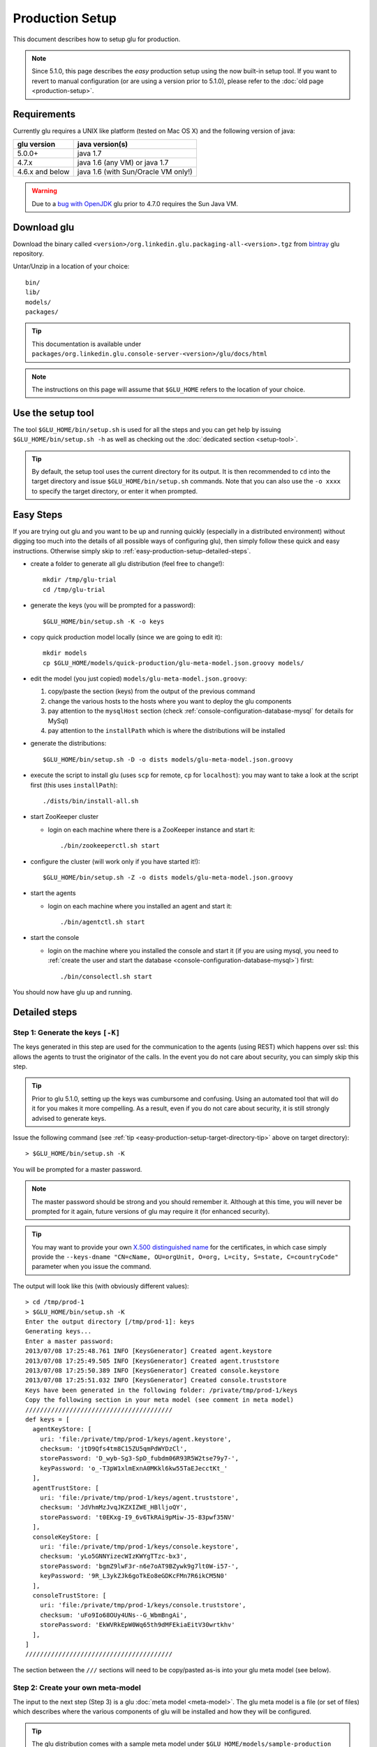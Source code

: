 .. Copyright (c) 2011-2013 Yan Pujante

   Licensed under the Apache License, Version 2.0 (the "License"); you may not
   use this file except in compliance with the License. You may obtain a copy of
   the License at

   http://www.apache.org/licenses/LICENSE-2.0

   Unless required by applicable law or agreed to in writing, software
   distributed under the License is distributed on an "AS IS" BASIS, WITHOUT
   WARRANTIES OR CONDITIONS OF ANY KIND, either express or implied. See the
   License for the specific language governing permissions and limitations under
   the License.

Production Setup
================

This document describes how to setup glu for production.

.. note:: Since 5.1.0, this page describes the *easy* production setup using the now built-in setup tool. If you want to revert to manual configuration (or are using a version prior to 5.1.0), please refer to the :doc:`old page <production-setup>`.

Requirements
------------
Currently glu requires a UNIX like platform (tested on Mac OS X) and the following version of java:

+----------------+-----------------------------------+
|glu version     |java version(s)                    |
+================+===================================+
| 5.0.0+         |java 1.7                           |
+----------------+-----------------------------------+
| 4.7.x          |java 1.6 (any VM) or java 1.7      |
+----------------+-----------------------------------+
| 4.6.x and below|java 1.6 (with Sun/Oracle VM only!)|
+----------------+-----------------------------------+


.. warning::
   Due to a `bug with OpenJDK <https://github.com/pongasoft/glu/issues/74>`_ glu prior to 4.7.0 requires the Sun Java VM.

Download glu
------------

Download the binary called ``<version>/org.linkedin.glu.packaging-all-<version>.tgz`` from `bintray <https://bintray.com/pkg/show/general/pongasoft/glu/releases>`_ glu repository.
  
Untar/Unzip in a location of your choice::

  bin/
  lib/
  models/
  packages/

.. tip::
   This documentation is available under ``packages/org.linkedin.glu.console-server-<version>/glu/docs/html``

.. note::
   The instructions on this page will assume that ``$GLU_HOME`` refers to the location of your choice.

Use the setup tool
------------------
The tool ``$GLU_HOME/bin/setup.sh`` is used for all the steps and you can get help by issuing ``$GLU_HOME/bin/setup.sh -h`` as well as checking out the :doc:`dedicated section <setup-tool>`.

.. _easy-production-setup-target-directory-tip:

.. tip::
   By default, the setup tool uses the current directory for its output. It is then recommended to ``cd`` into the target directory and issue ``$GLU_HOME/bin/setup.sh`` commands. Note that you can also use the ``-o xxxx`` to specify the target directory, or enter it when prompted.

Easy Steps
----------
If you are trying out glu and you want to be up and running quickly (especially in a distributed environment) without digging too much into the details of all possible ways of configuring glu), then simply follow these quick and easy instructions. Otherwise simply skip to :ref:`easy-production-setup-detailed-steps`.

* create a folder to generate all glu distribution (feel free to change!)::

    mkdir /tmp/glu-trial
    cd /tmp/glu-trial

* generate the keys (you will be prompted for a password)::

    $GLU_HOME/bin/setup.sh -K -o keys

* copy quick production model locally (since we are going to edit it)::

    mkdir models
    cp $GLU_HOME/models/quick-production/glu-meta-model.json.groovy models/

* edit the model (you just copied) ``models/glu-meta-model.json.groovy``:

  1. copy/paste the section (keys) from the output of the previous command
  2. change the various hosts to the hosts where you want to deploy the glu components
  3. pay attention to the ``mysqlHost`` section (check :ref:`console-configuration-database-mysql` for details for MySql)
  4. pay attention to the ``installPath`` which is where the distributions will be installed

* generate the distributions::

    $GLU_HOME/bin/setup.sh -D -o dists models/glu-meta-model.json.groovy

* execute the script to install glu (uses ``scp`` for remote, ``cp`` for ``localhost``): you may want to take a look at the script first (this uses ``installPath``)::

    ./dists/bin/install-all.sh

* start ZooKeeper cluster

  * login on each machine where there is a ZooKeeper instance and start it::

      ./bin/zookeeperctl.sh start

* configure the cluster (will work only if you have started it!)::

    $GLU_HOME/bin/setup.sh -Z -o dists models/glu-meta-model.json.groovy

* start the agents

  * login on each machine where you installed an agent and start it::

      ./bin/agentctl.sh start

* start the console

  * login on the machine where you installed the console and start it (if you are using mysql, you need to :ref:`create the user and start the database <console-configuration-database-mysql>`) first::

      ./bin/consolectl.sh start

You should now have glu up and running.

.. _easy-production-setup-detailed-steps:

Detailed steps
--------------

.. _easy-production-setup-gen-keys:

Step 1: Generate the keys ``[-K]``
^^^^^^^^^^^^^^^^^^^^^^^^^^^^^^^^^^
The keys generated in this step are used for the communication to the agents (using REST) which happens over ssl: this allows the agents to trust the originator of the calls. In the event you do not care about security, you can simply skip this step.

.. tip::
   Prior to glu 5.1.0, setting up the keys was cumbursome and confusing. Using an automated tool that will do it for you makes it more compelling. As a result, even if you do not care about security, it is still strongly advised to generate keys.

Issue the following command (see :ref:`tip <easy-production-setup-target-directory-tip>` above on target directory)::

  > $GLU_HOME/bin/setup.sh -K

You will be prompted for a master password.

.. note::
   The master password should be strong and you should remember it. Although at this time, you will never be prompted for it again, future versions of glu may require it (for enhanced security).

.. tip::
   You may want to provide your own `X.500 distinguished name <http://docs.oracle.com/javase/7/docs/technotes/tools/solaris/keytool.html#DName>`_ for the certificates, in which case simply provide the ``--keys-dname "CN=cName, OU=orgUnit, O=org, L=city, S=state, C=countryCode"`` parameter when you issue the command.

The output will look like this (with obviously different values)::

  > cd /tmp/prod-1
  > $GLU_HOME/bin/setup.sh -K
  Enter the output directory [/tmp/prod-1]: keys
  Generating keys...
  Enter a master password:
  2013/07/08 17:25:48.761 INFO [KeysGenerator] Created agent.keystore
  2013/07/08 17:25:49.505 INFO [KeysGenerator] Created agent.truststore
  2013/07/08 17:25:50.389 INFO [KeysGenerator] Created console.keystore
  2013/07/08 17:25:51.032 INFO [KeysGenerator] Created console.truststore
  Keys have been generated in the following folder: /private/tmp/prod-1/keys
  Copy the following section in your meta model (see comment in meta model)
  ////////////////////////////////////////
  def keys = [
    agentKeyStore: [
      uri: 'file:/private/tmp/prod-1/keys/agent.keystore',
      checksum: 'jtD9Qfs4tm8C15ZU5qmPdWYDzCl',
      storePassword: 'D_wyb-Sg3-SpD_fubdm06R93R5W2tse79y7-',
      keyPassword: 'o_-T3pW1xlmExnA0MKkl6kw55TaEJecctKt_'
    ],
    agentTrustStore: [
      uri: 'file:/private/tmp/prod-1/keys/agent.truststore',
      checksum: 'JdVhmMzJvqJKZXIZWE_HBlljoQY',
      storePassword: 't0EKxg-I9_6v6TkRAi9pMiw-J5-83pwf35NV'
    ],
    consoleKeyStore: [
      uri: 'file:/private/tmp/prod-1/keys/console.keystore',
      checksum: 'yLo5GNNYizecWIzKWYgTTzc-bx3',
      storePassword: 'bgmZ9lwF3r-n6e7oAT9BZywk9g7lt0W-i57-',
      keyPassword: '9R_L3ykZJk6goTkEo8eGDKcFMn7R6ikCM5N0'
    ],
    consoleTrustStore: [
      uri: 'file:/private/tmp/prod-1/keys/console.truststore',
      checksum: 'uFo9Io68OUy4UNs--G_WbmBngAi',
      storePassword: 'EkWVRkEpW0Wq65th9dMFEkiaEitV30wrtkhv'
    ],
  ]
  ////////////////////////////////////////

The section between the ``///`` sections will need to be copy/pasted as-is into your glu meta model (see below).

Step 2: Create your own meta-model
^^^^^^^^^^^^^^^^^^^^^^^^^^^^^^^^^^
The input to the next step (Step 3) is a glu :doc:`meta model <meta-model>`. The glu meta model is a file (or set of files) which describes where the various components of glu will be installed and how they will be configured.

.. tip::
   The glu distribution comes with a sample meta model under ``$GLU_HOME/models/sample-production`` which you can use as a starting point to define your own model. Also check the documentation about the :doc:`meta model <meta-model>` for more details on syntax and options.

.. note::
   The block of code related to keys generated in Step 1, needs to be copied into your meta model.

Step 3: Configuring glu (optional)
^^^^^^^^^^^^^^^^^^^^^^^^^^^^^^^^^^
glu is very configurable and offers many ways of configuring:

 * simple tweaks like port numbers in the meta model
 * more advanced tweaks, like jvm parameters, in the meta model (``configTokens`` section)
 * configs roots which lets you add/delete/modify any file in the distributions that will be generated in Step 3
 * console plugins to extend/modify the behavior of the console

Check the documentation :doc:`configuring glu <glu-config>` for more details.

.. tip::
   If it is your first time deploying glu, the defaults are usually sensible and you should be good without tweaking anything.

   .. warning::
      Make sure though that you use a 'real' database for production setups as is demonstrated in the sample production meta model.

.. _easy-production-setup-gen-dist:

Step 4: Generate the distributions ``[-D]``
^^^^^^^^^^^^^^^^^^^^^^^^^^^^^^^^^^^^^^^^^^^
Now that you have created your meta model, the setup tool will generate the set of distributions ready to be installed on the various hosts.

Issue the following command (see :ref:`tip <easy-production-setup-target-directory-tip>` above on target directory)::

  > $GLU_HOME/bin/setup.sh -D <path_to_meta_model>

For example (using the sample meta model with the keys generated in Step 1)::

  > cd /tmp/prod-1
  > $GLU_HOME/bin/setup.sh -o distributions/staging -D models/staging-glu-meta-model.json.groovy
  2013/07/11 09:49:19.235 INFO [SetupMain] Generating distributions
  2013/07/11 09:49:21.702 INFO [GluPackager] Generated agent package file:/private/tmp/prod-1/distributions/staging/agents/org.linkedin.glu.agent-server-stgZkCluster-5.1.0/ => agent-host1:12906
  2013/07/11 09:49:21.707 INFO [GluPackager] Skipped agent package file:/private/tmp/prod-1/distributions/staging/agents/org.linkedin.glu.agent-server-stgZkCluster-5.1.0/ => agent-host-2:12906
  2013/07/11 09:49:21.709 INFO [GluPackager] Skipped agent package file:/private/tmp/prod-1/distributions/staging/agents/org.linkedin.glu.agent-server-stgZkCluster-5.1.0/ => agent-host3:12906
  2013/07/11 09:49:31.642 INFO [GluPackager] Generated console package file:/private/tmp/prod-1/distributions/staging/consoles/org.linkedin.glu.console-server-stgConsole-5.1.0/ => console-host1:8080
  2013/07/11 09:49:32.964 INFO [GluPackager] Generated ZooKeeper instance [1] file:/private/tmp/prod-1/distributions/staging/zookeeper-clusters/zookeeper-cluster-stgZkCluster/org.linkedin.zookeeper-server-zk-host1-2.0.0/ => zk-host1:2181
  2013/07/11 09:49:32.965 INFO [GluPackager] Generated ZooKeeper instance [2] file:/private/tmp/prod-1/distributions/staging/zookeeper-clusters/zookeeper-cluster-stgZkCluster/org.linkedin.zookeeper-server-zk-host2-2.0.0/ => zk-host2:2181
  2013/07/11 09:49:32.965 INFO [GluPackager] Generated ZooKeeper instance [3] file:/private/tmp/prod-1/distributions/staging/zookeeper-clusters/zookeeper-cluster-stgZkCluster/org.linkedin.zookeeper-server-zk-host3-2.0.0/ => zk-host3:2181
  2013/07/11 09:49:32.965 INFO [GluPackager] Generated ZooKeeper cluster [stgZkCluster] file:/private/tmp/prod-1/distributions/staging/zookeeper-clusters/zookeeper-cluster-stgZkCluster/
  2013/07/11 09:49:33.680 INFO [GluPackager] Generated agent cli package file:/private/tmp/prod-1/distributions/staging/agent-cli/org.linkedin.glu.agent-cli-5.1.0/
  2013/07/11 09:49:33.709 INFO [GluPackager] Generated console cli package file:/private/tmp/prod-1/distributions/staging/console-cli/org.linkedin.glu.console-cli-5.1.0/
  2013/07/11 09:49:33.725 INFO [GluPackager] Generated install script /private/tmp/prod-1/distributions/staging/bin/install-zookeepers.sh
  2013/07/11 09:49:33.729 INFO [GluPackager] Generated install script /private/tmp/prod-1/distributions/staging/bin/install-agents.sh
  2013/07/11 09:49:33.732 INFO [GluPackager] Generated install script /private/tmp/prod-1/distributions/staging/bin/install-consoles.sh
  2013/07/11 09:49:33.735 INFO [GluPackager] Generated install script /private/tmp/prod-1/distributions/staging/bin/install-agent-cli.sh
  2013/07/11 09:49:33.738 INFO [GluPackager] Generated install script /private/tmp/prod-1/distributions/staging/bin/install-console-cli.sh
  2013/07/11 09:49:33.741 INFO [GluPackager] Generated install script /private/tmp/prod-1/distributions/staging/bin/install-all.sh
  2013/07/11 09:49:33.741 INFO [SetupMain] All distributions generated successfully.

.. _easy-production-setup-install:

Step 5: Install the distributions
^^^^^^^^^^^^^^^^^^^^^^^^^^^^^^^^^
All the distributions that were generated during Step 4 now need to be installed on each host. There are million different ways to install (and start) the distributions on each host:

  * building an image (solaris, vm, etc...) which contains the distributions
  * using chef
  * using scp
  * many many more...

Step 4 generates the distributions that are ready to be installed as-is and tell you where they are, and on which host to install them. Example::

  2013/07/11 09:49:32.964 INFO [GluPackager] Generated ZooKeeper instance [1] file:/private/tmp/prod-1/distributions/staging/zookeeper-clusters/zookeeper-cluster-stgZkCluster/org.linkedin.zookeeper-server-zk-host1-2.0.0/ => zk-host1:2181

Step 4 also generates a set of convenient install scripts using the information from the meta model (especially the ``host`` and ``install`` entries). The install scripts are convenient scripts that you can look at/tweak. They should work essentially as-is if you use ``scp`` (provided the fact that you already have the proper (ssh) credentials on the target host).

.. tip::
   The scripts use the variables ``SCP_CMD``, ``SCP_OPTIONS`` and ``SCP_USER`` so you may want to override them to make the script behave differently. For example::

     SCP_CMD="echo scp" distributions/staging/bin/install-all.sh

   will simply display what it would do without doing it.

.. note::
   ``install-all.sh`` is essentially a script that combines all the others.

.. tip::
   The install script itself can also be part of the :ref:`template processing phase <glu-config-setup-workflow>` that happens during the generation distribution and as a result you can also have your own::

      # create a file under /tmp/myFolder/config-templates/bin/install-@install.script.name@.sh.gtmpl
      # the content of this file is a template which has access to the packagedArtifacts 
      # variable (see the one built-in)
      # run the setup tool this way
      $GLU_HOME/bin/setup.sh -D -o xxxx --config-templates "<default>" --config-templates /tmp/myFolder/config-templates my-model.json.groovy

.. _easy-production-setup-zooKeeper:

Step 6: Configuring ZooKeeper ``[-Z]``
^^^^^^^^^^^^^^^^^^^^^^^^^^^^^^^^^^^^^^
.. note::
   Although Step 4 generates a ZooKeeper distribution, if you already have a ZooKeeper cluster installed that you want to reuse, feel free to do so. There is nothing special about the ones that comes with glu except that the configuration (which is a bit hairy!) is done for you...

After installing all the components, start each ZooKeeper instance on each host where you have installed one (there are many ways to do this as well depending on your OS provisioning choices). But the ultimate command that needs to be run is::

  > /<path to zookeeper instance install>/bin/zookeeperctl.sh start

Once the cluster is up, you can now configure it which essentially means *uploading* the ``conf`` directory (that was created with the distribution under each ZooKeeper cluster) to ZooKeeper. For this you issue the command (see :ref:`tip <easy-production-setup-target-directory-tip>` above on target directory)::

  > $GLU_HOME/bin/setup.sh -Z <path_to_meta_model>


For example (using the sample meta model with the keys generated in Step 1)::

  > cd /tmp/prod-1
  > $GLU_HOME/bin/setup.sh -o distributions/staging -Z models/staging-glu-meta-model.json.groovy
  2013/07/11 11:06:45.156 INFO [SetupMain] Configuring ZooKeeper clusters
  2013/07/11 11:06:46.400 INFO [SetupMain] Configuring ZooKeeper cluster [stgZkCluster]

.. tip::
   The command you issue should be the same you did in Step 4 with ``-Z`` instead of ``-D``

Step 7: Starting the agents
^^^^^^^^^^^^^^^^^^^^^^^^^^^
You can now start the agents::

  # for each agent
  /<path to agent install>/bin/agentctl.sh start

Step 8: Test the setup so far (optional)
^^^^^^^^^^^^^^^^^^^^^^^^^^^^^^^^^^^^^^^^
This optional step lets you check that everything is fine so far: the ``agent-cli`` that was generated part of the distribution should be able to talk to all the agents you have installed (and started). Issue the command::

  > /<path to outputFolder>/agent-cli/org.linkedin.glu.agent-cli-<version>/bin/agent-cli.sh -s https://<agent host>:12906/ -m /
  {"mountPoints":["/"]}

Step 9: Start the console
^^^^^^^^^^^^^^^^^^^^^^^^^
.. warning::
   Prior to starting the console, you need to make sure that the database that it is going to use (which you defined in the meta model) is up and running and that the proper (database) user has been created. Check :ref:`console-configuration-database-mysql` for details for MySql.

   .. note:: 
      if you use the built-in HSQLDB, then you don't have anything to do, but it is not recommended for production setup.

You can now start the console(s)::

  /<path to console install>/bin/consolectl.sh start

.. warning:: The first time you start the console, it will create an administrator user (``admin``/``admin``). It is **strongly** recommended to change the password immediately.

.. tip::
   During boostrap, the console will automatically create the fabrics that were defined in your meta model, so you are ready to go!

.. tip::
   The documentation is automatically available when you start the server, under ``http://<consolehost>:8080/glu/docs/html/index.html``

.. note::
   If you want to deploy the console in a different web application server then check the section :ref:`console-as-a-war`.

You can now log in to the console using ``admin/admin`` for credentials and change the password.

Upgrade
-------

Check the :ref:`section <agent-auto-upgrade>` on how to upgrade the agents.
